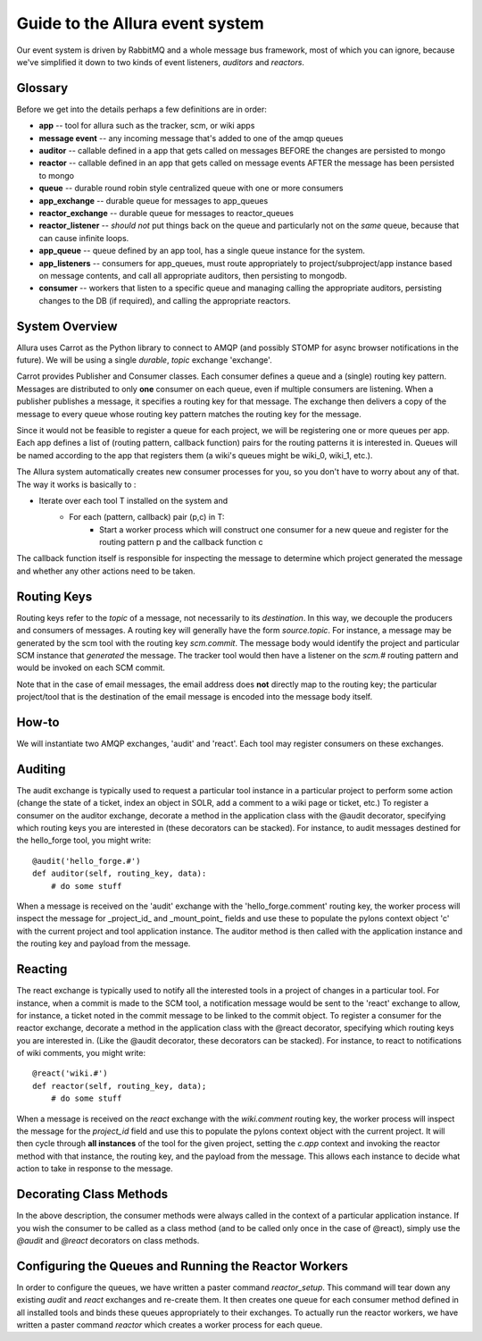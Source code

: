 Guide to the Allura event system
====================================================================

Our event system is driven by RabbitMQ and a whole message bus framework,
most of which you can ignore, because we've simplified it down to
two kinds of event listeners, *auditors* and *reactors*.

.. image:: ../_static/images/amqp.png
   :alt: App Tools

Glossary
----------------------------------

Before we get into the details perhaps a few definitions are in order:

* **app** -- tool for allura such as the tracker, scm, or wiki apps
* **message event** -- any incoming message that's added to one of the amqp
  queues
* **auditor** -- callable defined in a app that gets called on messages
  BEFORE the changes are persisted to mongo
* **reactor** -- callable defined in an app that gets called on message events
  AFTER the message has been persisted to mongo
* **queue** -- durable round robin style centralized queue with one or more
  consumers
* **app_exchange** -- durable queue for messages to app_queues
* **reactor_exchange** --  durable queue for messages to reactor_queues
* **reactor_listener** -- *should not* put things back on the queue and
  particularly not on the *same* queue, because that can cause infinite loops.
* **app_queue** -- queue defined by an app tool, has a single queue instance
  for the system.
* **app_listeners** -- consumers for app_queues, must route appropriately to
  project/subproject/app instance based on message contents, and call all
  appropriate auditors, then persisting to mongodb.
* **consumer** -- workers that listen to a specific queue and
  managing calling the appropriate auditors, persisting changes to
  the DB (if required), and calling the appropriate reactors.

System Overview
-------------------------------------------------------------

Allura uses Carrot as the Python library to connect to AMQP
(and possibly STOMP for async browser notifications in the future).
We will be using a single *durable*, *topic* exchange 'exchange'.

Carrot provides Publisher and Consumer classes. Each consumer defines a queue
and a (single) routing key pattern.  Messages are distributed to only **one**
consumer on each queue, even if multiple consumers are listening.
When a publisher publishes a message, it specifies a routing key for that
message.  The exchange then delivers a copy of the message to every queue
whose routing key pattern matches the routing key for the message.

Since it would not be feasible to register a queue for each project, we
will be registering one or more queues per app.  Each app defines a list of
(routing pattern, callback function) pairs for the routing patterns it is
interested in.  Queues will be named according to the app that registers
them (a wiki's queues might be wiki_0, wiki_1, etc.).

The Allura system automatically creates new consumer processes for you,
so you don't have to worry about any of that.  The way it works is basically
to :

* Iterate over each tool T installed on the system and
    * For each (pattern, callback) pair (p,c) in T:
        * Start a worker process which will construct one consumer for a
          new queue and register for the routing pattern p and the callback
          function c

The callback function itself is responsible for inspecting the message
to determine which project generated the message and whether any other
actions need to be taken.

Routing Keys
-----------------------------------------------

Routing keys refer to the *topic* of a message, not necessarily to its
*destination*.  In this way, we decouple the producers and consumers
of messages.  A routing key will generally have the form `source.topic`.
For instance, a message may be generated by the scm tool with the routing
key `scm.commit`.  The message body would identify the project and particular
SCM instance that *generated* the message.  The tracker tool would then
have a listener on the `scm.#` routing pattern and would be invoked on
each SCM commit.

Note that in the case of email messages, the email address does **not**
directly map to the routing key; the particular project/tool that
is the destination of the email message is encoded into the message
body itself.

How-to
----------------------------------------------------------------

We will instantiate two AMQP exchanges, 'audit' and 'react'.
Each tool may register consumers on these exchanges.

Auditing
----------------------------------------------------------------

The audit exchange is typically used to request a particular
tool instance in a particular project to perform some action
(change the state of a ticket, index an object in SOLR, add a
comment to a wiki page or ticket, etc.)  To register a consumer
on the auditor exchange, decorate a method in the application
class with the @audit decorator, specifying which routing
keys you are interested in (these decorators can be stacked).
For instance, to audit messages destined for the hello_forge
tool, you might write:

::

   @audit('hello_forge.#')
   def auditor(self, routing_key, data):
       # do some stuff

When a message is received on the 'audit' exchange with the
'hello_forge.comment' routing key, the worker process will inspect the message
for _project_id_ and _mount_point_ fields and use these to populate the pylons
context object 'c' with the current project and tool application instance.
The auditor method is then called with the application instance and the
routing key and payload from the message.

Reacting
----------------------------------------------------------------

The react exchange is typically used to notify all the interested tools in
a project of changes in a particular tool.  For instance, when a commit is
made to the SCM tool, a notification message would be sent to the 'react'
exchange to allow, for instance, a ticket noted in the commit message to be
linked to the commit object.  To register a consumer for the reactor exchange,
decorate a method in the application class with the @react decorator,
specifying which routing keys you are interested in.  (Like the @audit
decorator, these decorators can be stacked).  For instance, to react to
notifications of wiki comments, you might write:

::

   @react('wiki.#')
   def reactor(self, routing_key, data);
       # do some stuff

When a message is received on the `react` exchange with the `wiki.comment`
routing key, the worker process will inspect the message for the `project_id`
field and use this to populate the pylons context object with the current
project.  It will then cycle through **all instances** of the tool for the
given project, setting the `c.app` context and invoking the reactor
method with that instance, the routing key, and the payload from the
message.  This allows each instance to decide what action to take in
response to the message.

Decorating Class Methods
----------------------------------------------------------------

In the above description, the consumer methods were always called in
the context of a particular application instance.  If you wish the
consumer to be called as a class method (and to be called only once
in the case of @react), simply use the `@audit` and `@react` decorators
on class methods.

Configuring the Queues and Running the Reactor Workers
----------------------------------------------------------------

In order to configure the queues, we have written a paster command
`reactor_setup`.  This command will tear down any existing `audit` and `react`
exchanges and re-create them.  It then creates one queue for each consumer
method defined in all installed tools and binds these queues appropriately
to their exchanges.  To actually run the reactor workers, we have written a
paster command `reactor` which creates a worker process for each queue.
